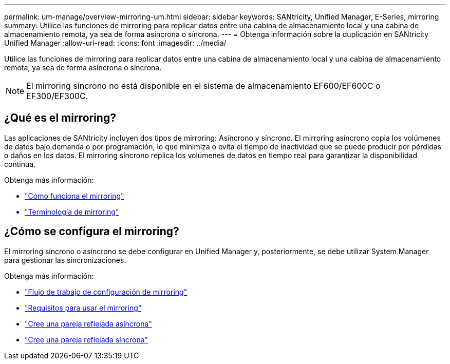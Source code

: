 ---
permalink: um-manage/overview-mirroring-um.html 
sidebar: sidebar 
keywords: SANtricity, Unified Manager, E-Series, mirroring 
summary: Utilice las funciones de mirroring para replicar datos entre una cabina de almacenamiento local y una cabina de almacenamiento remota, ya sea de forma asíncrona o síncrona. 
---
= Obtenga información sobre la duplicación en SANtricity Unified Manager
:allow-uri-read: 
:icons: font
:imagesdir: ../media/


[role="lead"]
Utilice las funciones de mirroring para replicar datos entre una cabina de almacenamiento local y una cabina de almacenamiento remota, ya sea de forma asíncrona o síncrona.

[NOTE]
====
El mirroring síncrono no está disponible en el sistema de almacenamiento EF600/EF600C o EF300/EF300C.

====


== ¿Qué es el mirroring?

Las aplicaciones de SANtricity incluyen dos tipos de mirroring: Asíncrono y síncrono. El mirroring asíncrono copia los volúmenes de datos bajo demanda o por programación, lo que minimiza o evita el tiempo de inactividad que se puede producir por pérdidas o daños en los datos. El mirroring síncrono replica los volúmenes de datos en tiempo real para garantizar la disponibilidad continua.

Obtenga más información:

* link:mirroring-overview.html["Cómo funciona el mirroring"]
* link:mirroring-terminology.html["Terminología de mirroring"]




== ¿Cómo se configura el mirroring?

El mirroring síncrono o asíncrono se debe configurar en Unified Manager y, posteriormente, se debe utilizar System Manager para gestionar las sincronizaciones.

Obtenga más información:

* link:mirroring-configuration-workflow.html["Flujo de trabajo de configuración de mirroring"]
* link:requirements-for-using-mirroring.html["Requisitos para usar el mirroring"]
* link:create-asynchronous-mirrored-pair-um.html["Cree una pareja reflejada asíncrona"]
* link:create-synchronous-mirrored-pair-um.html["Cree una pareja reflejada síncrona"]

